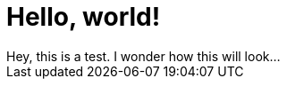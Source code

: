 = Hello, world!
:hp-image: ocean.jpg 
Hey, this is a test. I wonder how this will look...

:published_at: 2017-06-30

// See https://hubpress.gitbooks.io/hubpress-knowledgebase/content/ for information about the parameters.
// :hp-image: /covers/cover.png

// :hp-tags: HubPress, Blog, Open_Source,
// :hp-alt-title: My English Title

